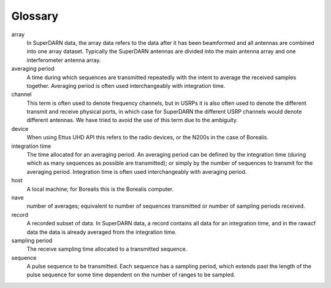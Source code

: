 Glossary
========

array
	In SuperDARN data, the array data refers to the 
	data after it has been beamformed and all antennas are 
	combined into one array dataset. Typically the SuperDARN 
	antennas are divided into the main antenna array and one
	interferometer antenna array. 

averaging period
	A time during which sequences are transmitted repeatedly
	with the intent to average the received samples together.
	Averaging period is often used interchangeably with
	integration time. 

channel
	This term is often used to denote frequency channels, 
	but in USRPs it is also often used to denote the different
	transmit and receive physical ports, in which case for 
	SuperDARN the different USRP channels would denote 
	different antennas. We have tried to avoid the use of this
	term due to the ambiguity.

device
	When using Ettus UHD API this refers to the
	radio devices, or the N200s in the case of Borealis.

integration time
	The time allocated for an averaging period. An averaging
	period can be defined by the integration time (during which 
	as many sequences as possible are transmitted); or simply
	by the number of sequences to transmit for the averaging
	period. Integration time is often used interchangeably with
	averaging period. 

host
	A local machine; for Borealis this is the Borealis computer.

nave
	number of averages; equivalent to number of sequences 
	transmitted or number of sampling periods received.

record
	A recorded subset of data. In SuperDARN data, a record 
	contains all data for an integration time, and in the 
	rawacf data the data is already averaged from the 
	integration time.

sampling period
	The receive sampling time allocated to a transmitted 
	sequence.

sequence
	A pulse sequence to be transmitted. Each sequence has 
	a sampling period, which extends past the length of 
	the pulse sequence for some time dependent on the 
	number of ranges to be sampled. 

